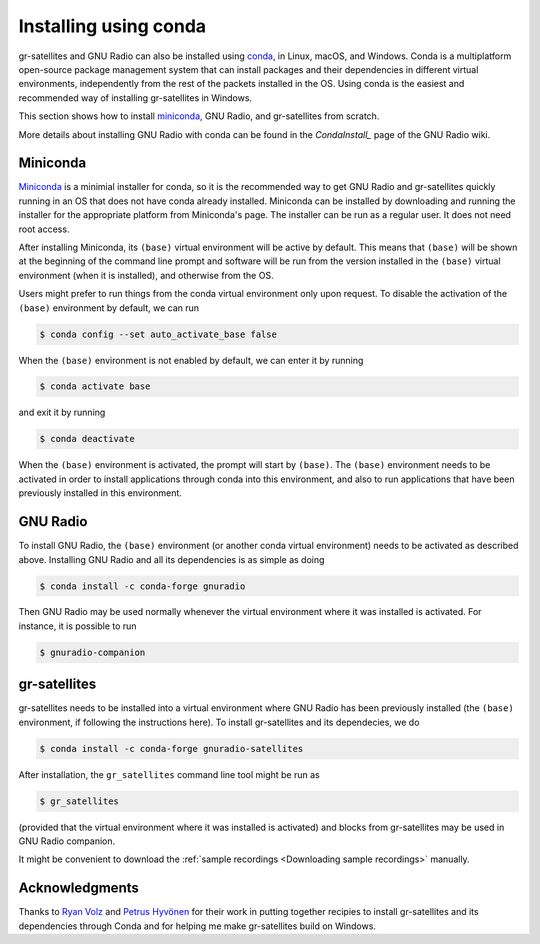.. _Installing using conda:

Installing using conda
======================

gr-satellites and GNU Radio can also be installed using
`conda`_, in Linux, macOS, and Windows.
Conda is a multiplatform open-source package management system
that can install packages and their dependencies in different virtual
environments, independently from the rest of the packets installed in the OS.
Using conda is the easiest and recommended way of installing gr-satellites in Windows.

This section shows how to install `miniconda`_, GNU Radio, and
gr-satellites from scratch.


More details about installing GNU Radio with conda can be found in the `CondaInstall_`
page of the GNU Radio wiki.

Miniconda
^^^^^^^^^

`Miniconda`_ is a minimial installer for conda, so it is the recommended way to
get GNU Radio and gr-satellites quickly running in an OS that does not have
conda already installed. Miniconda can be installed by downloading and running
the installer for the appropriate platform from Miniconda's page. The installer
can be run as a regular user. It does not need root access.

After installing Miniconda, its ``(base)`` virtual environment will be active by
default. This means that ``(base)`` will be shown at the beginning of the
command line prompt and  software will be run from the
version installed in the ``(base)`` virtual environment (when it is installed),
and otherwise from the OS.

Users might prefer to run things from the conda virtual environment only upon
request. To disable the activation of the ``(base)`` environment by default, we
can run

.. code-block:: console

   $ conda config --set auto_activate_base false

When the ``(base)`` environment is not enabled by default, we can enter it by
running

.. code-block:: console

   $ conda activate base

and exit it by running

.. code-block:: console

   $ conda deactivate

When the ``(base)`` environment is activated, the prompt will start by
``(base)``. The ``(base)`` environment needs to be activated in order to install
applications through conda into this environment, and also to run applications
that have been previously installed in this environment.

GNU Radio
^^^^^^^^^

To install GNU Radio, the ``(base)`` environment (or another conda virtual
environment) needs to be activated as described above. Installing GNU Radio and
all its dependencies is as simple as doing

.. code-block:: console

   $ conda install -c conda-forge gnuradio

Then GNU Radio may be used normally whenever the virtual environment where it
was installed is activated. For instance, it is possible to run

.. code-block:: console

   $ gnuradio-companion

gr-satellites
^^^^^^^^^^^^^

gr-satellites needs to be installed into a virtual environment where GNU Radio
has been previously installed (the ``(base)`` environment, if following the
instructions here). To install gr-satellites and its dependecies, we do

.. code-block:: console

   $ conda install -c conda-forge gnuradio-satellites

After installation, the ``gr_satellites`` command line tool might be run as

.. code-block:: console

   $ gr_satellites

(provided that the virtual environment where it was installed is activated) and
blocks from gr-satellites may be used in GNU Radio companion.

It might be convenient to download the
:ref:`sample recordings <Downloading sample recordings>` manually.

Acknowledgments
^^^^^^^^^^^^^^^

Thanks to `Ryan Volz`_ and `Petrus Hyvönen`_ for their work in
putting together recipies to install gr-satellites and its dependencies
through Conda and for helping me make gr-satellites build on Windows.

.. _conda: https://docs.conda.io/en/latest/
.. _miniconda: https://docs.conda.io/en/latest/miniconda.html
.. _Ryan Volz: https://github.com/ryanvolz
.. _Petrus Hyvönen: https://github.com/petrushy
.. _CondaInstall: https://wiki.gnuradio.org/index.php/CondaInstall
